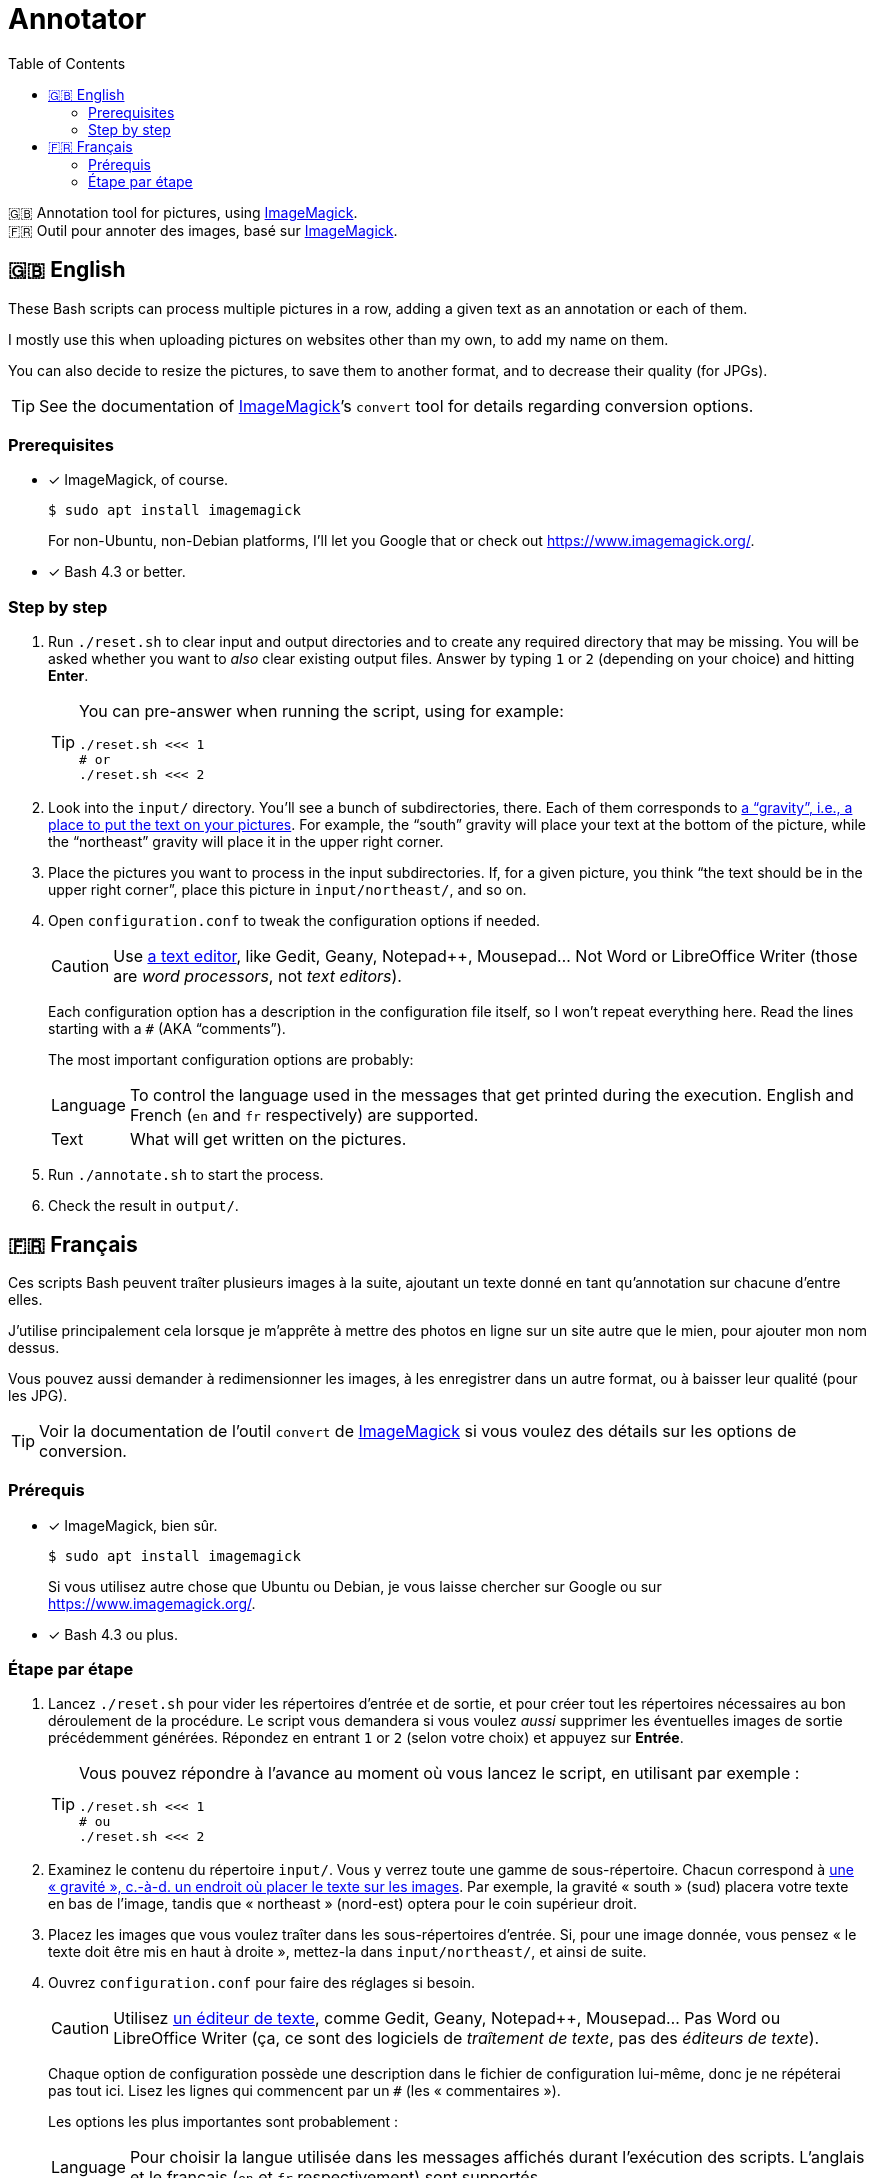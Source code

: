 = Annotator
:toc:
:experimental:

🇬🇧 Annotation tool for pictures, using https://www.imagemagick.org/[ImageMagick]. +
🇫🇷 Outil pour annoter des images, basé sur https://www.imagemagick.org/[ImageMagick].


== 🇬🇧 English

These Bash scripts can process multiple pictures in a row, adding a given text as an annotation or each of them.

I mostly use this when uploading pictures on websites other than my own, to add my name on them.

You can also decide to resize the pictures, to save them to another format, and to decrease their quality (for JPGs).

TIP: See the documentation of https://www.imagemagick.org/[ImageMagick]’s `convert` tool for details regarding conversion options.


=== Prerequisites

- [x] ImageMagick, of course.
+
[source, bash]
----
$ sudo apt install imagemagick
----
+
For non-Ubuntu, non-Debian platforms, I’ll let you Google that or check out https://www.imagemagick.org/[].

- [x] Bash{nbsp}4.3 or better.


=== Step by step

. Run `./reset.sh` to clear input and output directories and to create any required directory that may be missing.
  You will be asked whether you want to _also_ clear existing output files.
  Answer by typing `1` or `2` (depending on your choice) and hitting btn:[Enter].
+
[TIP]
====
You can pre-answer when running the script, using for example:

[source, bash]
----
./reset.sh <<< 1
# or
./reset.sh <<< 2
----
====

. Look into the `input/` directory.
  You’ll see a bunch of subdirectories, there.
  Each of them corresponds to https://www.imagemagick.org/script/command-line-options.php#gravity[a “gravity”, i.e., a place to put the text on your pictures].
  For example, the “south” gravity will place your text at the bottom of the picture, while the “northeast” gravity will place it in the upper right corner.

. Place the pictures you want to process in the input subdirectories.
  If, for a given picture, you think “the text should be in the upper right corner”, place this picture in `input/northeast/`, and so on.

. Open `configuration.conf` to tweak the configuration options if needed.
+
[CAUTION]
====
Use https://en.wikipedia.org/wiki/Text_editor[a text editor], like Gedit, Geany, Notepad++, Mousepad…
Not Word or LibreOffice{nbsp}Writer (those are _word processors_, not _text editors_).
====
+
Each configuration option has a description in the configuration file itself, so I won’t repeat everything here.
Read the lines starting with a{nbsp}``#`` (AKA{nbsp}“comments”).
+
The most important configuration options are probably:
+
[horizontal]
Language::
    To control the language used in the messages that get printed during the execution.
    English and French (`en` and `fr` respectively) are supported.

Text::
    What will get written on the pictures.

. Run `./annotate.sh` to start the process.

. Check the result in `output/`.

// ================================================================

== 🇫🇷 Français

Ces scripts Bash peuvent traîter plusieurs images à la suite, ajoutant un texte donné en tant qu’annotation sur chacune d’entre elles.

J’utilise principalement cela lorsque je m’apprête à mettre des photos en ligne sur un site autre que le mien, pour ajouter mon nom dessus.

Vous pouvez aussi demander à redimensionner les images, à les enregistrer dans un autre format, ou à baisser leur qualité (pour les JPG).

TIP: Voir la documentation de l’outil `convert` de https://www.imagemagick.org/[ImageMagick] si vous voulez des détails sur les options de conversion.


=== Prérequis

- [x] ImageMagick, bien sûr.
+
[source, bash]
----
$ sudo apt install imagemagick
----
+
Si vous utilisez autre chose que Ubuntu ou Debian, je vous laisse chercher sur Google ou sur https://www.imagemagick.org/[].

- [x] Bash{nbsp}4.3 ou plus.


=== Étape par étape

. Lancez `./reset.sh` pour vider les répertoires d’entrée et de sortie, et pour créer tout les répertoires nécessaires au bon déroulement de la procédure.
  Le script vous demandera si vous voulez _aussi_ supprimer les éventuelles images de sortie précédemment générées.
  Répondez en entrant `1` or `2` (selon votre choix) et appuyez sur btn:[Entrée].
+
[TIP]
====
Vous pouvez répondre à l’avance au moment où vous lancez le script, en utilisant par exemple :

[source, bash]
----
./reset.sh <<< 1
# ou
./reset.sh <<< 2
----
====

. Examinez le contenu du répertoire `input/`.
  Vous y verrez toute une gamme de sous-répertoire.
  Chacun correspond à https://www.imagemagick.org/script/command-line-options.php#gravity[une « gravité », c.-à-d. un endroit où placer le texte sur les images].
  Par exemple, la gravité « south » (sud) placera votre texte en bas de l’image, tandis que « northeast » (nord-est) optera pour le coin supérieur droit.

. Placez les images que vous voulez traîter dans les sous-répertoires d’entrée.
  Si, pour une image donnée, vous pensez « le texte doit être mis en haut à droite », mettez-la dans `input/northeast/`, et ainsi de suite.

. Ouvrez `configuration.conf` pour faire des réglages si besoin.
+
[CAUTION]
====
Utilisez https://fr.wikipedia.org/wiki/%C3%89diteur_de_texte[un éditeur de texte], comme Gedit, Geany, Notepad++, Mousepad…
Pas Word ou LibreOffice{nbsp}Writer (ça, ce sont des logiciels de _traîtement de texte_, pas des _éditeurs de texte_).
====
+
Chaque option de configuration possède une description dans le fichier de configuration lui-même, donc je ne répéterai pas tout ici.
Lisez les lignes qui commencent par un{nbsp}``#`` (les « commentaires »).
+
Les options les plus importantes sont probablement :
+
[horizontal]
Language::
    Pour choisir la langue utilisée dans les messages affichés durant l’exécution des scripts.
    L’anglais et le français (`en` et `fr` respectivement) sont supportés.

Text::
    Ce qui sera écrit sur vos images.

. Lancez `./annotate.sh` pour démarrer le traîtement.

. Vérifiez le résultat dans `output/`.
